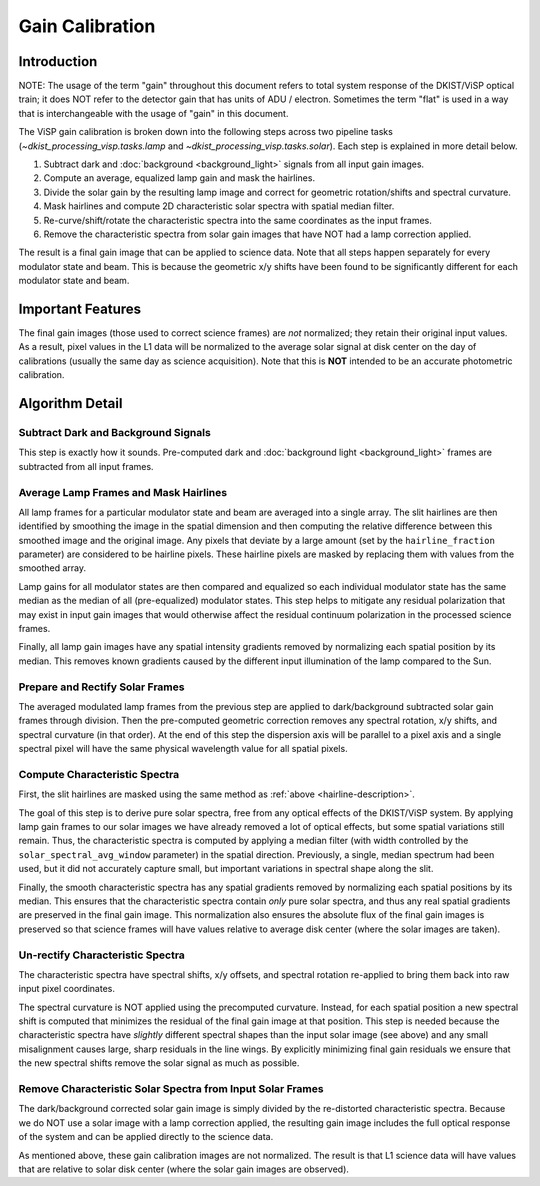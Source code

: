 Gain Calibration
================

Introduction
------------

NOTE: The usage of the term "gain" throughout this document refers to total system response of the DKIST/ViSP optical
train; it does NOT refer to the detector gain that has units of ADU / electron. Sometimes the term "flat" is used in
a way that is interchangeable with the usage of "gain" in this document.

The ViSP gain calibration is broken down into the following steps across two pipeline tasks
(`~dkist_processing_visp.tasks.lamp` and `~dkist_processing_visp.tasks.solar`). Each step is explained in more detail below.

#. Subtract dark and :doc:`background <background_light>` signals from all input gain images.

#. Compute an average, equalized lamp gain and mask the hairlines.

#. Divide the solar gain by the resulting lamp image and correct for geometric rotation/shifts and spectral curvature.

#. Mask hairlines and compute 2D characteristic solar spectra with spatial median filter.

#. Re-curve/shift/rotate the characteristic spectra into the same coordinates as the input frames.

#. Remove the characteristic spectra from solar gain images that have NOT had a lamp correction applied.

The result is a final gain image that can be applied to science data. Note that all steps happen separately for every
modulator state and beam. This is because the geometric x/y shifts have been found to be significantly different for each
modulator state and beam.

Important Features
------------------

The final gain images (those used to correct science frames) are *not* normalized; they retain their original input values.
As a result, pixel values in the L1 data will be normalized to the average solar signal at disk center on the day of calibrations
(usually the same day as science acquisition). Note that this is **NOT** intended to be an accurate photometric calibration.

Algorithm Detail
----------------

Subtract Dark and Background Signals
^^^^^^^^^^^^^^^^^^^^^^^^^^^^^^^^^^^^

This step is exactly how it sounds. Pre-computed dark and :doc:`background light <background_light>` frames are subtracted
from all input frames.

.. _hairline-description:

Average Lamp Frames and Mask Hairlines
^^^^^^^^^^^^^^^^^^^^^^^^^^^^^^^^^^^^^^

All lamp frames for a particular modulator state and beam are averaged into a single array. The slit hairlines are then
identified by smoothing the image in the spatial dimension and then computing the relative difference between this smoothed
image and the original image. Any pixels that deviate by a large amount (set by the ``hairline_fraction`` parameter) are
considered to be hairline pixels. These hairline pixels are masked by replacing them with values from the smoothed array.

Lamp gains for all modulator states are then compared and equalized so each individual modulator state has the same
median as the median of all (pre-equalized) modulator states. This step helps to mitigate any residual polarization that
may exist in input gain images that would otherwise affect the residual continuum polarization in the processed
science frames.

Finally, all lamp gain images have any spatial intensity gradients removed by normalizing each spatial position by its
median. This removes known gradients caused by the different input illumination of the lamp compared to the Sun.

Prepare and Rectify Solar Frames
^^^^^^^^^^^^^^^^^^^^^^^^^^^^^^^^

The averaged modulated lamp frames from the previous step are applied to dark/background subtracted solar gain frames through
division. Then the pre-computed geometric correction removes any spectral rotation, x/y shifts, and spectral curvature
(in that order). At the end of this step the dispersion axis will be parallel to a pixel axis and a single spectral pixel
will have the same physical wavelength value for all spatial pixels.

Compute Characteristic Spectra
^^^^^^^^^^^^^^^^^^^^^^^^^^^^^^

First, the slit hairlines are masked using the same method as :ref:`above <hairline-description>`.

The goal of this step is to derive pure solar spectra, free from any optical effects of the DKIST/ViSP system. By applying
lamp gain frames to our solar images we have already removed a lot of optical effects, but some spatial variations still
remain. Thus, the characteristic spectra is computed by applying a median filter (with width controlled by the
``solar_spectral_avg_window`` parameter) in the spatial direction. Previously, a single, median spectrum had been used,
but it did not accurately capture small, but important variations in spectral shape along the slit.

Finally, the smooth characteristic spectra has any spatial gradients removed by normalizing each spatial positions by its
median. This ensures that the characteristic spectra contain *only* pure solar spectra, and thus any real spatial
gradients are preserved in the final gain image. This normalization also ensures the absolute flux of the final
gain images is preserved so that science frames will have values relative to average disk center (where the solar images
are taken).

Un-rectify Characteristic Spectra
^^^^^^^^^^^^^^^^^^^^^^^^^^^^^^^^^

The characteristic spectra have spectral shifts, x/y offsets, and spectral rotation re-applied to bring them back into
raw input pixel coordinates.

The spectral curvature is NOT applied using the precomputed curvature. Instead, for each spatial position a new spectral
shift is computed that minimizes the residual of the final gain image at that position. This step is needed because the
characteristic spectra have *slightly* different spectral shapes than the input solar image (see above) and any small
misalignment causes large, sharp residuals in the line wings. By explicitly minimizing final gain residuals we ensure
that the new spectral shifts remove the solar signal as much as possible.

Remove Characteristic Solar Spectra from Input Solar Frames
^^^^^^^^^^^^^^^^^^^^^^^^^^^^^^^^^^^^^^^^^^^^^^^^^^^^^^^^^^^

The dark/background corrected solar gain image is simply divided by the re-distorted characteristic spectra. Because we
do NOT use a solar image with a lamp correction applied, the resulting gain image includes the full optical response of
the system and can be applied directly to the science data.

As mentioned above, these gain calibration images are not normalized. The result is that L1 science data will have
values that are relative to solar disk center (where the solar gain images are observed).
